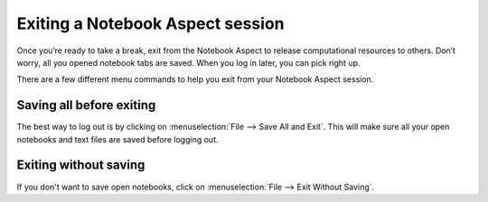 #################################
Exiting a Notebook Aspect session
#################################

Once you’re ready to take a break, exit from the Notebook Aspect to release computational resources to others.
Don’t worry, all you opened notebook tabs are saved.
When you log in later, you can pick right up.

There are a few different menu commands to help you exit from your Notebook Aspect session.

.. _nb-save-and-exit:

Saving all before exiting
=========================

The best way to log out is by clicking on :menuselection:`File --> Save All and Exit`.
This will make sure all your open notebooks and text files are saved before logging out.

.. _nb-exit-without-saving:

Exiting without saving
======================

If you don't want to save open notebooks, click on :menuselection:`File --> Exit Without Saving`.
